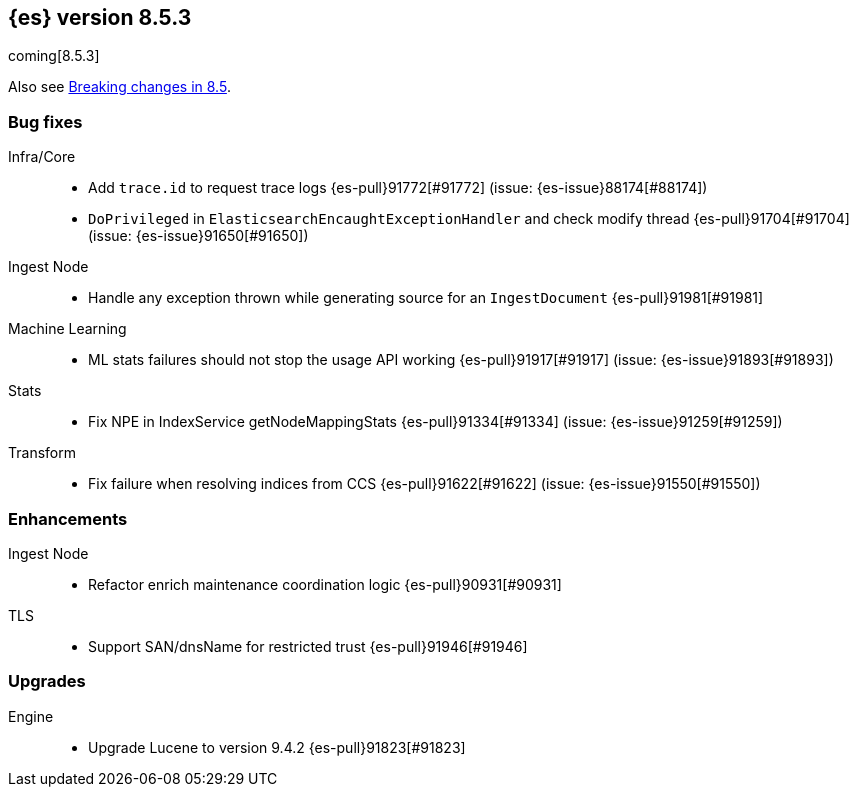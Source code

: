 [[release-notes-8.5.3]]
== {es} version 8.5.3

coming[8.5.3]

Also see <<breaking-changes-8.5,Breaking changes in 8.5>>.

[[bug-8.5.3]]
[float]
=== Bug fixes

Infra/Core::
* Add `trace.id` to request trace logs {es-pull}91772[#91772] (issue: {es-issue}88174[#88174])
* `DoPrivileged` in `ElasticsearchEncaughtExceptionHandler` and check modify thread {es-pull}91704[#91704] (issue: {es-issue}91650[#91650])

Ingest Node::
* Handle any exception thrown while generating source for an `IngestDocument` {es-pull}91981[#91981]

Machine Learning::
* ML stats failures should not stop the usage API working {es-pull}91917[#91917] (issue: {es-issue}91893[#91893])

Stats::
* Fix NPE in IndexService getNodeMappingStats {es-pull}91334[#91334] (issue: {es-issue}91259[#91259])

Transform::
* Fix failure when resolving indices from CCS {es-pull}91622[#91622] (issue: {es-issue}91550[#91550])

[[enhancement-8.5.3]]
[float]
=== Enhancements

Ingest Node::
* Refactor enrich maintenance coordination logic {es-pull}90931[#90931]

TLS::
* Support SAN/dnsName for restricted trust {es-pull}91946[#91946]

[[upgrade-8.5.3]]
[float]
=== Upgrades

Engine::
* Upgrade Lucene to version 9.4.2 {es-pull}91823[#91823]


